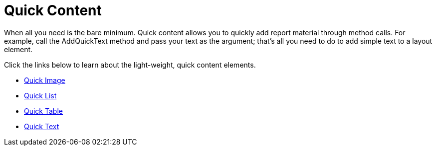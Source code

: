 ﻿////

|metadata|
{
    "name": "documentengine-quick-content",
    "controlName": ["Infragistics Document Engine"],
    "tags": [],
    "guid": "{4424E3D3-E017-4DB3-84FE-1359D63BFC62}",  
    "buildFlags": [],
    "createdOn": "0001-01-01T00:00:00Z"
}
|metadata|
////

= Quick Content



When all you need is the bare minimum. Quick content allows you to quickly add report material through method calls. For example, call the AddQuickText method and pass your text as the argument; that's all you need to do to add simple text to a layout element.

Click the links below to learn about the light-weight, quick content elements.

* link:documentengine-quick-image.html[Quick Image]
* link:documentengine-quick-list.html[Quick List]
* link:documentengine-quick-table.html[Quick Table]
* link:documentengine-quick-text.html[Quick Text]